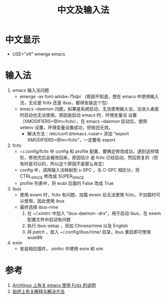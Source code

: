 #+TITLE: 中文及输入法

* 中文显示
- USE="xft" emerge emacs

* 输入法
1) emacs 输入法问题
  - emerge -av font-adobe-75dpi （原因不知道，想在 emacs 中使用输入法，无论是 fcitx 还是 ibus，都得安装这个包）
  - emacs --daemon 问题，如果是系统启动，无法使用输入法，没进入桌面时启动也无法使用，原因是启动 emacs 时，环境变量没
    设置（XMODIFIERS=@im=fcitx），在 emacs --daemon 启动后，使用 setenv 设置，环境变量设置成功，但依旧无效。
    - 解决方法：/etc/conf.d/emacs.<user> 添加 "export XMODIFIERS=@im=fcitx"，一定要有 export

2) fcitx
  - ~/.config/fcitx 中 config 和 profile 配置，要确定修改成功，遇到这样情形，修改完后会被改回来，原因估计
    是 fcitx 已经启动，然后恢复的（但有时是可以的，所以这个原因不是那么肯定）
  - config 中，调用输入法映射到 s-SPC ，与 C-SPC 相区分，将 CTRL_SPACE 修改成 SUPER_SPACE
  - profile 列表中，将 wubi 后面的 False 改成 True

3) ibus
  - 使用 exwm 时，fcitx 有问题，加载 exwm 后无法使用 fcitx，不加载时可以使用，因此使用 ibus
  - 最终选择 ibus-rime
    1) 在 [[xinitrc][~/.xinitrc]] 中加入 "ibus-daemon -drx"，用于启动 ibus，在 exwm 配置文件中启动有问题
    2) 执行 ibus-setup ，添加 Chinese/rime 以及 English
    3) 将 [[default.custom.yaml][patch]] ，放入 ~/.config/ibus/rime/ 目录，ibus 重启即可使用 wubi86

4) exim
   - 安装相应插件，.xinitrc 中使用 exim 和 xim

* 参考
1. [[https://wiki.archlinux.org/index.php/Fcitx#Emacs][Archlinux 上有关 emacs 使用 Fcitx 的说明]]
2. [[http://tieba.baidu.com/p/3381050974][贴吧上有关解释与解决方法]]
